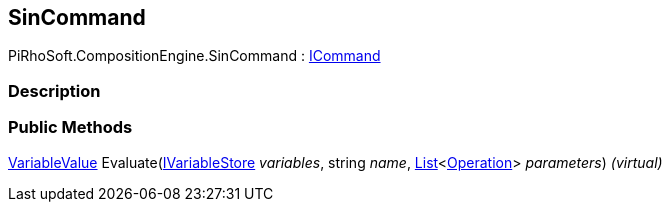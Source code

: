 [#reference/sin-command]

## SinCommand

PiRhoSoft.CompositionEngine.SinCommand : <<reference/i-command.html,ICommand>>

### Description

### Public Methods

<<reference/variable-value.html,VariableValue>> Evaluate(<<reference/i-variable-store.html,IVariableStore>> _variables_, string _name_, https://docs.microsoft.com/en-us/dotnet/api/System.Collections.Generic.List-1[List^]<<<reference/operation.html,Operation>>> _parameters_) _(virtual)_::